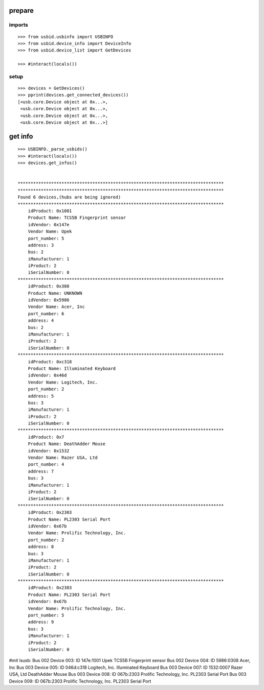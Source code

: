 prepare
=======

imports
-------

::

    >>> from usbid.usbinfo import USBINFO
    >>> from usbid.device_info import DeviceInfo      
    >>> from usbid.device_list import GetDevices

    >>> #interact(locals()) 

    
setup
-----
 
::

    >>> devices = GetDevices()
    >>> pprint(devices.get_connected_devices())
    [<usb.core.Device object at 0x...>,
     <usb.core.Device object at 0x...>,
     <usb.core.Device object at 0x...>,
     <usb.core.Device object at 0x...>]

    
get info
========

::

    >>> USBINFO._parse_usbids()
    >>> #interact(locals())
    >>> devices.get_infos()


    ********************************************************************************
    ********************************************************************************
    Found 6 devices,(hubs are being ignored)
    ********************************************************************************
        idProduct: 0x1001
        Product Name: TCS5B Fingerprint sensor
        idVendor: 0x147e
        Vendor Name: Upek
        port_number: 5
        address: 3
        bus: 2
        iManufacturer: 1
        iProduct: 2
        iSerialNumber: 0
    ********************************************************************************
        idProduct: 0x308
        Product Name: UNKNOWN
        idVendor: 0x5986
        Vendor Name: Acer, Inc
        port_number: 6
        address: 4
        bus: 2
        iManufacturer: 1
        iProduct: 2
        iSerialNumber: 0
    ********************************************************************************
        idProduct: 0xc318
        Product Name: Illuminated Keyboard
        idVendor: 0x46d
        Vendor Name: Logitech, Inc.
        port_number: 2
        address: 5
        bus: 3
        iManufacturer: 1
        iProduct: 2
        iSerialNumber: 0
    ********************************************************************************
        idProduct: 0x7
        Product Name: DeathAdder Mouse
        idVendor: 0x1532
        Vendor Name: Razer USA, Ltd
        port_number: 4
        address: 7
        bus: 3
        iManufacturer: 1
        iProduct: 2
        iSerialNumber: 0
    ********************************************************************************
        idProduct: 0x2303
        Product Name: PL2303 Serial Port
        idVendor: 0x67b
        Vendor Name: Prolific Technology, Inc.
        port_number: 2
        address: 8
        bus: 3
        iManufacturer: 1
        iProduct: 2
        iSerialNumber: 0
    ********************************************************************************
        idProduct: 0x2303
        Product Name: PL2303 Serial Port
        idVendor: 0x67b
        Vendor Name: Prolific Technology, Inc.
        port_number: 5
        address: 9
        bus: 3
        iManufacturer: 1
        iProduct: 2
        iSerialNumber: 0

    
     
#mit lsusb:
Bus 002 Device 003: ID 147e:1001 Upek TCS5B Fingerprint sensor
Bus 002 Device 004: ID 5986:0308 Acer, Inc 
Bus 003 Device 005: ID 046d:c318 Logitech, Inc. Illuminated Keyboard
Bus 003 Device 007: ID 1532:0007 Razer USA, Ltd DeathAdder Mouse
Bus 003 Device 008: ID 067b:2303 Prolific Technology, Inc. PL2303 Serial Port
Bus 003 Device 009: ID 067b:2303 Prolific Technology, Inc. PL2303 Serial Port
       
    